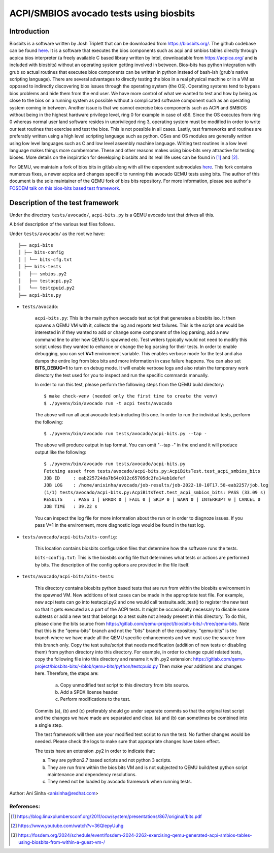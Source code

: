=============================================================================
ACPI/SMBIOS avocado tests using biosbits
=============================================================================
************
Introduction
************
Biosbits is a software written by Josh Triplett that can be downloaded
from https://biosbits.org/. The github codebase can be found
`here <https://github.com/biosbits/bits/tree/master>`__. It is a software that
executes the bios components such as acpi and smbios tables directly through
acpica bios interpreter (a freely available C based library written by Intel,
downloadable from https://acpica.org/ and is included with biosbits) without an
operating system getting involved in between. Bios-bits has python integration
with grub so actual routines that executes bios components can be written in
python instead of bash-ish (grub's native scripting language).
There are several advantages to directly testing the bios in a real physical
machine or in a VM as opposed to indirectly discovering bios issues through the
operating system (the OS). Operating systems tend to bypass bios problems and
hide them from the end user. We have more control of what we wanted to test and
how by being as close to the bios on a running system as possible without a
complicated software component such as an operating system coming in between.
Another issue is that we cannot exercise bios components such as ACPI and
SMBIOS without being in the highest hardware privilege level, ring 0 for
example in case of x86. Since the OS executes from ring 0 whereas normal user
land software resides in unprivileged ring 3, operating system must be modified
in order to write our test routines that exercise and test the bios. This is
not possible in all cases. Lastly, test frameworks and routines are preferably
written using a high level scripting language such as python. OSes and
OS modules are generally written using low level languages such as C and
low level assembly machine language. Writing test routines in a low level
language makes things more cumbersome. These and other reasons makes using
bios-bits very attractive for testing bioses. More details on the inspiration
for developing biosbits and its real life uses can be found in [#a]_ and [#b]_.

For QEMU, we maintain a fork of bios bits in gitlab along with all the
dependent submodules `here <https://gitlab.com/qemu-project/biosbits-bits>`__.
This fork contains numerous fixes, a newer acpica and changes specific to
running this avocado QEMU tests using bits. The author of this document
is the sole maintainer of the QEMU fork of bios bits repository. For more
information, please see author's `FOSDEM talk on this bios-bits based test
framework <https://fosdem.org/2024/schedule/event/fosdem-2024-2262-exercising-qemu-generated-acpi-smbios-tables-using-biosbits-from-within-a-guest-vm-/>`__.

*********************************
Description of the test framework
*********************************

Under the directory ``tests/avocado/``, ``acpi-bits.py`` is a QEMU avocado
test that drives all this.

A brief description of the various test files follows.

Under ``tests/avocado/`` as the root we have:

::

   ├── acpi-bits
   │ ├── bits-config
   │ │ └── bits-cfg.txt
   │ ├── bits-tests
   │   ├── smbios.py2
   │   ├── testacpi.py2
   │   └── testcpuid.py2
   ├── acpi-bits.py

* ``tests/avocado``:

   ``acpi-bits.py``:
   This is the main python avocado test script that generates a
   biosbits iso. It then spawns a QEMU VM with it, collects the log and reports
   test failures. This is the script one would be interested in if they wanted
   to add or change some component of the log parsing, add a new command line
   to alter how QEMU is spawned etc. Test writers typically would not need to
   modify this script unless they wanted to enhance or change the log parsing
   for their tests. In order to enable debugging, you can set **V=1**
   environment variable. This enables verbose mode for the test and also dumps
   the entire log from bios bits and more information in case failure happens.
   You can also set **BITS_DEBUG=1** to turn on debug mode. It will enable
   verbose logs and also retain the temporary work directory the test used for
   you to inspect and run the specific commands manually.

   In order to run this test, please perform the following steps from the QEMU
   build directory:
   ::

     $ make check-venv (needed only the first time to create the venv)
     $ ./pyvenv/bin/avocado run -t acpi tests/avocado

   The above will run all acpi avocado tests including this one.
   In order to run the individual tests, perform the following:
   ::

     $ ./pyvenv/bin/avocado run tests/avocado/acpi-bits.py --tap -

   The above will produce output in tap format. You can omit "--tap -" in the
   end and it will produce output like the following:
   ::

      $ ./pyvenv/bin/avocado run tests/avocado/acpi-bits.py
      Fetching asset from tests/avocado/acpi-bits.py:AcpiBitsTest.test_acpi_smbios_bits
      JOB ID     : eab225724da7b64c012c65705dc2fa14ab1defef
      JOB LOG    : /home/anisinha/avocado/job-results/job-2022-10-10T17.58-eab2257/job.log
      (1/1) tests/avocado/acpi-bits.py:AcpiBitsTest.test_acpi_smbios_bits: PASS (33.09 s)
      RESULTS    : PASS 1 | ERROR 0 | FAIL 0 | SKIP 0 | WARN 0 | INTERRUPT 0 | CANCEL 0
      JOB TIME   : 39.22 s

   You can inspect the log file for more information about the run or in order
   to diagnoze issues. If you pass V=1 in the environment, more diagnostic logs
   would be found in the test log.

* ``tests/avocado/acpi-bits/bits-config``:

   This location contains biosbits configuration files that determine how the
   software runs the tests.

   ``bits-config.txt``:
   This is the biosbits config file that determines what tests
   or actions are performed by bits. The description of the config options are
   provided in the file itself.

* ``tests/avocado/acpi-bits/bits-tests``:

   This directory contains biosbits python based tests that are run from within
   the biosbits environment in the spawned VM. New additions of test cases can
   be made in the appropriate test file. For example, new acpi tests can go
   into testacpi.py2 and one would call testsuite.add_test() to register the new
   test so that it gets executed as a part of the ACPI tests.
   It might be occasionally necessary to disable some subtests or add a new
   test that belongs to a test suite not already present in this directory. To
   do this, please clone the bits source from
   https://gitlab.com/qemu-project/biosbits-bits/-/tree/qemu-bits.
   Note that this is the "qemu-bits" branch and not the "bits" branch of the
   repository. "qemu-bits" is the branch where we have made all the QEMU
   specific enhancements and we must use the source from this branch only.
   Copy the test suite/script that needs modification (addition of new tests
   or disabling them) from python directory into this directory. For
   example, in order to change cpuid related tests, copy the following
   file into this directory and rename it with .py2 extension:
   https://gitlab.com/qemu-project/biosbits-bits/-/blob/qemu-bits/python/testcpuid.py
   Then make your additions and changes here. Therefore, the steps are:

       (a) Copy unmodified test script to this directory from bits source.
       (b) Add a SPDX license header.
       (c) Perform modifications to the test.

   Commits (a), (b) and (c) preferably should go under separate commits so that
   the original test script and the changes we have made are separated and
   clear. (a) and (b) can sometimes be combined into a single step.

   The test framework will then use your modified test script to run the test.
   No further changes would be needed. Please check the logs to make sure that
   appropriate changes have taken effect.

   The tests have an extension .py2 in order to indicate that:

   (a) They are python2.7 based scripts and not python 3 scripts.
   (b) They are run from within the bios bits VM and is not subjected to QEMU
       build/test python script maintenance and dependency resolutions.
   (c) They need not be loaded by avocado framework when running tests.


Author: Ani Sinha <anisinha@redhat.com>

References:
-----------
.. [#a] https://blog.linuxplumbersconf.org/2011/ocw/system/presentations/867/original/bits.pdf
.. [#b] https://www.youtube.com/watch?v=36QIepyUuhg
.. [#c] https://fosdem.org/2024/schedule/event/fosdem-2024-2262-exercising-qemu-generated-acpi-smbios-tables-using-biosbits-from-within-a-guest-vm-/
